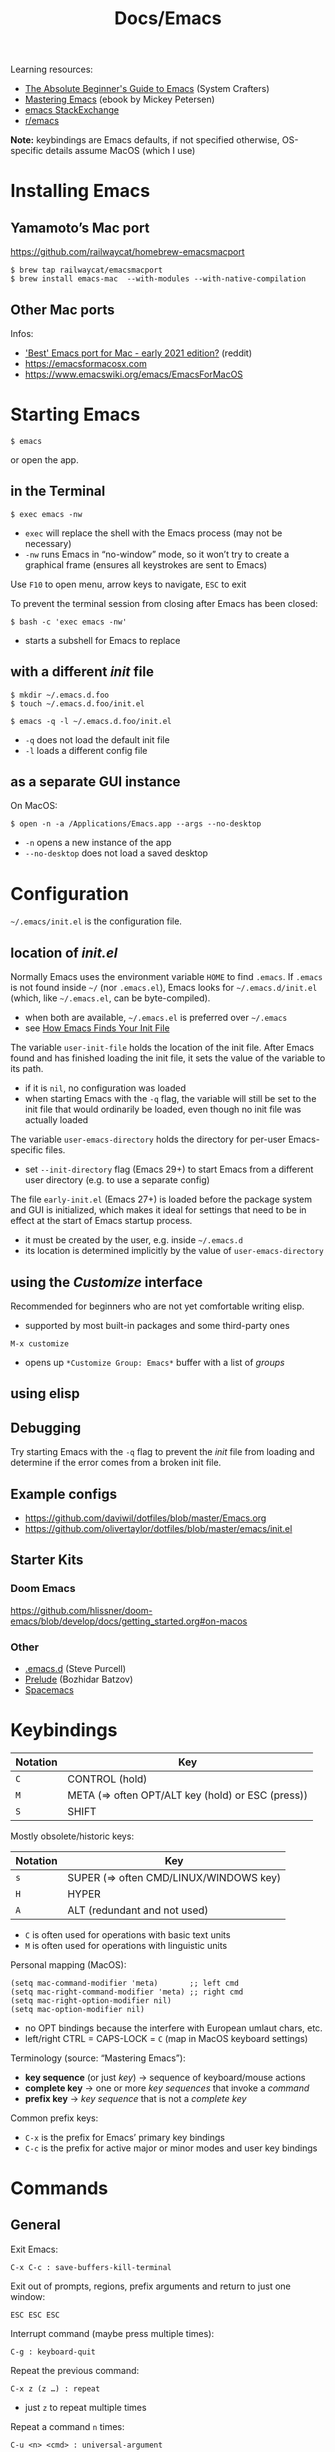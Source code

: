 #+title: Docs/Emacs

Learning resources:
- [[https://www.youtube.com/watch?v=48JlgiBpw_I][The Absolute Beginner's Guide to Emacs]] (System Crafters)
- [[https://www.masteringemacs.org][Mastering Emacs]] (ebook by Mickey Petersen)
- [[https://emacs.stackexchange.com][emacs StackExchange]]
- [[https://www.reddit.com/r/emacs/][r/emacs]]

*Note:* keybindings are Emacs defaults, if not specified otherwise, OS-specific details assume MacOS (which I use)

* Installing Emacs
** Yamamoto’s Mac port
https://github.com/railwaycat/homebrew-emacsmacport

: $ brew tap railwaycat/emacsmacport
: $ brew install emacs-mac  --with-modules --with-native-compilation

** Other Mac ports
Infos:
- [[https://www.reddit.com/r/emacs/comments/lijn31/best_emacs_port_for_mac_early_2021_edition/gn45q1h/]['Best' Emacs port for Mac - early 2021 edition?]] (reddit)
- https://emacsformacosx.com
- https://www.emacswiki.org/emacs/EmacsForMacOS

* Starting Emacs
: $ emacs
or open the app.

** in the Terminal

: $ exec emacs -nw
- ~exec~ will replace the shell with the Emacs process (may not be necessary)
- ~-nw~ runs Emacs in “no-window” mode, so it won’t try to create a graphical
  frame (ensures all keystrokes are sent to Emacs)

Use ~F10~ to open menu, arrow keys to navigate, ~ESC~ to exit

To prevent the terminal session from closing after Emacs has been closed:
: $ bash -c 'exec emacs -nw'
- starts a subshell for Emacs to replace

** with a different /init/ file

: $ mkdir ~/.emacs.d.foo
: $ touch ~/.emacs.d.foo/init.el

: $ emacs -q -l ~/.emacs.d.foo/init.el
- ~-q~ does not load the default init file
- ~-l~ loads a different config file

** as a separate GUI instance

On MacOS:
: $ open -n -a /Applications/Emacs.app --args --no-desktop
- ~-n~ opens a new instance of the app
- ~--no-desktop~ does not load a saved desktop

* Configuration

=~/.emacs/init.el= is the configuration file.

** location of /init.el/
Normally Emacs uses the environment variable ~HOME~ to find =.emacs=. If =.emacs=
is not found inside =~/= (nor =.emacs.el=), Emacs looks for =~/.emacs.d/init.el=
(which, like =~/.emacs.el=, can be byte-compiled).
- when both are available, =~/.emacs.el= is preferred over =~/.emacs=
- see [[https://www.gnu.org/software/emacs/manual/html_node/emacs/Find-Init.html#Find-Init][How Emacs Finds Your Init File]]

The variable ~user-init-file~ holds the location of the init file. After Emacs
found and has finished loading the init file, it sets the value of the
variable to its path.
- if it is ~nil~, no configuration was loaded
- when starting Emacs with the ~-q~ flag, the variable will still be set to
  the init file that would ordinarily be loaded, even though no init file
  was actually loaded

The variable ~user-emacs-directory~ holds the directory for per-user
Emacs-specific files.
- set ~--init-directory~ flag (Emacs 29+) to start Emacs from a different user
  directory (e.g. to use a separate config)

The file =early-init.el= (Emacs 27+) is loaded before the package system and
GUI is initialized, which makes it ideal for settings that need to be in
effect at the start of Emacs startup process.
- it must be created by the user, e.g. inside =~/.emacs.d=
- its location is determined implicitly by the value of ~user-emacs-directory~

** using the /Customize/ interface
Recommended for beginners who are not yet comfortable writing elisp.
- supported by most built-in packages and some third-party ones

: M-x customize
- opens up ~*Customize Group: Emacs*~ buffer with a list of /groups/

** using elisp


** Debugging

Try starting Emacs with the ~-q~ flag to prevent the /init/ file from loading and
determine if the error comes from a broken init file.

** Example configs
- https://github.com/daviwil/dotfiles/blob/master/Emacs.org
- https://github.com/olivertaylor/dotfiles/blob/master/emacs/init.el

** Starter Kits
*** Doom Emacs
https://github.com/hlissner/doom-emacs/blob/develop/docs/getting_started.org#on-macos

*** Other
- [[https://github.com/purcell/emacs.d][.emacs.d]] (Steve Purcell)
- [[https://github.com/bbatsov/prelude][Prelude]] (Bozhidar Batzov)
- [[https://spacemacs.org][Spacemacs]]

* Keybindings

| Notation | Key                                               |
|----------+---------------------------------------------------|
| ~C~        | CONTROL (hold)                                    |
| ~M~        | META (=> often OPT/ALT key (hold) or ESC (press)) |
| ~S~        | SHIFT                                             |

Mostly obsolete/historic keys:
| Notation | Key                                    |
|----------+----------------------------------------|
| ~s~        | SUPER (=> often CMD/LINUX/WINDOWS key) |
| ~H~        | HYPER                                  |
| ~A~        | ALT (redundant and not used)           |

- ~C~ is often used for operations with basic text units
- ~M~ is often used for operations with linguistic units

Personal mapping (MacOS):
#+begin_src elisp
(setq mac-command-modifier 'meta)       ;; left cmd
(setq mac-right-command-modifier 'meta) ;; right cmd
(setq mac-right-option-modifier nil)
(setq mac-option-modifier nil)
#+end_src
- no OPT bindings because the interfere with European umlaut chars, etc.
- left/right CTRL = CAPS-LOCK = ~C~ (map in MacOS keyboard settings)

Terminology (source: “Mastering Emacs”):
- *key sequence* (or just /key/) → sequence of keyboard/mouse actions
- *complete key* → one or more /key sequences/ that invoke a /command/
- *prefix key* → /key sequence/ that is not a /complete key/

Common prefix keys:
- ~C-x~ is the prefix for Emacs’ primary key bindings
- ~C-c~ is the prefix for active major or minor modes and user key bindings

* Commands

** General

Exit Emacs:
: C-x C-c : save-buffers-kill-terminal

Exit out of prompts, regions, prefix arguments and return to just one window:
: ESC ESC ESC
Interrupt command (maybe press multiple times):
: C-g : keyboard-quit

Repeat the previous command:
: C-x z (z …) : repeat
- just ~z~ to repeat multiple times
Repeat a command ~n~ times:
: C-u <n> <cmd> : universal-argument
- e.g. ~C-u 8 C-f~ to move cursor forward 8×
See also [[Repeat Mode]]

** Help / Infos
Get help/description:
: C-h …
- ~a~: ~apropos~ (regex search for Lisp symbols)
- ~i~: ~info~ (INFO mode / Emacs manual)
- ~k~: ~helpful-key~ (lookup key binding)
- ~f~: ~helpful-callable~ (lookup function)
- ~F~: ~Info-goto-emacs-command-node~ (find documentation for command)
- ~m~: ~describe-mode~ (lookup (current) mode)

Show list of all bindings:
: M-x describe-bindings

Show Emacs uptime counter:
: M-x emacs-uptime
Show Emacs version:
: M-x emacs-version

Keyboard-friendly menu bar:
: M-`
- ? does this work

** Info mode

| Key   | Action                                  |
|-------+-----------------------------------------|
| ~[~ · ~]~ | Previous / next section                 |
| ~l~ · ~r~ | Go back / forward in viewing history    |
| ~n~ · ~p~ | Previous / next section (same level)    |
| ~u~     | Parent section                          |
| ~SPC~   | Scroll one screen at a time             |
| ~TAB~   | Cycle through cross-references & links  |
| ~RET~   | Open selected link                      |
| ~m~     | Prompt for a menu item name and open it |
| ~q~     | Close INFO                              |

** Buffers
Show buffer list:
: C-x C-b : list-buffers
Open dired buffer manager:
: M-x ibuffer

Switch to previous/next buffer:
: C-x ←/→ : previous-buffer / next-buffer
Switch to buffer by name:
: C-x b : consult-buffer

Kill buffer (current buffer or named):
: C-x k : kill-buffer
- according to “Mastering Emacs”, it is normal to have hundreds or even
  thousands of buffers open, so this is not as important as it seems

Reload buffer (replaces buffer with file on disk, undoing all changes):
: M-x revert-buffer

Completion frameworks for buffer switching:
- [[#icomplete][Icomplete / IDO / FIDO]]

** Windows
Select another window (in cyclic ordering):
: C-x o : other-window

Toggle popups (e.g. for help):
: C-` : +popup/toggle
- requires ~popup.el~

** Files

Load file into buffer:
: C-x C-f : find-file

Save buffer to file:
: C-x C-s : save-buffer
Write buffer to different file (save as…):
: C-x C-w : write-file
** Expressions

Evaluate elisp expression:
: C-: : (eval-expression <exp> …)

** Other things

Weird screensaver:
: M-x zone
Text adventure game:
: M-x dunnet
Tetris clone:
: M-x tetris
Psychotherapist:
: M-x doctor

* Navigation / Movement

Scroll line with cursor to the center (or upper+lower edge on repetition) of
the window:
: C-l : recenter-top-bottom

Scroll window page-wise further/back:
: C-v / SPC (read-only) / PgDown : scroll-up-command
: M-v / DEL (read-only) / PgUp   : scroll-down-command

Scroll window ~n~ lines further/back:
: C-u <n> C-v
: C-u <n> M-v

Navigation in text (or use arrow keys):
:    C-p    : previous-line
: C-b · C-f : backward-char · forward-char
:    C-n    : next-line
- wraps around lines

Jump to start of previous word / before next word:
: M-b / M ← : left-word
: M-f / M → : right-word

Jump to beginning/end of line:
: C-a / Home : move-beginning-of-line
: C-e / End  : move-end-of-line
Jump to beginning/end of sentence (must be separated by 2 spaces):
: M-a : backward-sentence
: M-e : forward-sentence

Jump to start/end of buffer:
: M-< / C-Home : beginning-of-buffer
: M-> / C-End  : end-of-buffer

* Text editing

** Definitions

- *Sentence* → string of text that ends with a period followed by two spaces
  or (?)
- *Word* → string of text that ends on a non-alphabetic char (?) or (?)

Lines are (usually) not continuous but are broken up by hard line-breaks.
- ~(auto-fill-mode)~ activates automatic breaking of lines if they exceed the
  max. character limit
- ~M-q : fill-paragraph / org-fill-paragraph~ correctly breaks a continuous
  paragraph into lines

** Insert

Insert newline and leave cursor before it:
: C-o : open-line

** Delete

Delete char before cursor:
: DEL : backward-delete-char-untabify
Delete backwards until next word beginning:
: M-DEL : backward-kill-word

Delete char under cursor:
: C-d : (delete-char <n> <?KILLFLAG>)
- as a command, kills ~n~ following or (if negative) previous chars
Delete until next word ending:
: M-d : kill-word

Delete until line ending:
: C-k : kill-line
- if cursor is at line ending, deletes the next line
- delete multiple lines with ~C-u <n> C-k~

Delete until end of sentence:
: M-k : kill-sentence

** Indent

Indent with ~TAB~.

Indent a region:
: C-M-\ : indent-region

To manually increase/decrease indentation:
: C-x TAB : indent-rigidly

** Search / Replace

: C-r : isearch-backward
: C-s : isearch-forward
** Undo / Redo

Undo changes:
: C-/  /  C-_  /  C-x u  : undo

Redo changes:
: C-g <undo>
** Copy / Paste

Save /(copy)/ the region as if it was /killed/ but don’t kill it:
: M-w : kill-ring-save
- (?) copies up to mark

Reinsert /(paste)/ the most recent /kill/ or /yank/:
: C-y : yank

Kill /(cut)/ text between point and mark:
: C-w : kill-region
- (?) deletes up to mark

(?) Re-insert previously deleted text parts:
: M-y : yank-pop
- multiple times to go further back in /kill ring/

* Emacs Lisp (elisp)

To open [[https://www.gnu.org/software/emacs/manual/eintr.html][An Introduction to Programming in Emacs Lisp]]:
: C-h R eintr
- Emacs 28+

* Built-in modes
** ORG mode

Navigate quickly by using single keys at the beginning of an Org headline:
: (setq org-use-speed-commands t)
- see https://orgmode.org/manual/Speed-Keys.html
- to show currently active Speed Keys: ~M-x org-speed-command-help~ or ~?~ when
  point is at the beginning of an org headline

** Dired (file-/directory manager)
** Icomplete / IDO / FIDO
:PROPERTIES:
:CUSTOM_ID: icomplete
:END:
Icomplete global minor mode
: M-x icomplete-mode / (setq icomplete-mode t)

Continuously displays a list of possible completions that match the typed
string.

*Usage:* select the first completion in the list with ~C-j~. To make an item in
the list the first one, either:
1. type some initial letters (can be anywhere in the string)
2. use ~C-.~ and ~C-,~ to rotate the list

*** Ido mode / Fido mode

*Ido mode:* “Interactively DO things”
- https://www.masteringemacs.org/article/introduction-to-ido-mode

*Fido mode:* “Fake Ido” – similar to /Icomplete mode/ but retains some
functionality from Ido mode.
- uses ~flex~ as the default completion style
: M-x fido-mode / (setq fido-mode t)
- ~C-k~ to to delete files and kill buffers in-list

*Recommended:* IDO for Emacs 26-, FIDO for Emacs 27+.
** Repeat Mode
/(Emacs 28+)/

- https://karthinks.com/software/it-bears-repeating/

Enable repeat-mode:
: M-x repeat-mode
: (setq repeat-mode t)

Lookup commands supported by repeat-mode:
: M-x describe-repeat-maps

Exit transient repeating mode by typing any other key. Or set a custom exit
key (~<return>~ is recommended):
: (setq repeat-exit-key "<return>")

* Extensions
** Magit (Git manager)
** Eshell (shell access)
** Tramp (remote file editing)
** Symbolic Calculator
** Other
- [[https://emacspeak.sourceforge.net][Emacspeak]] (speech interface for visually impaired people)
- EMMS (Emacs multimedia system) (interactive media browser & music player)
